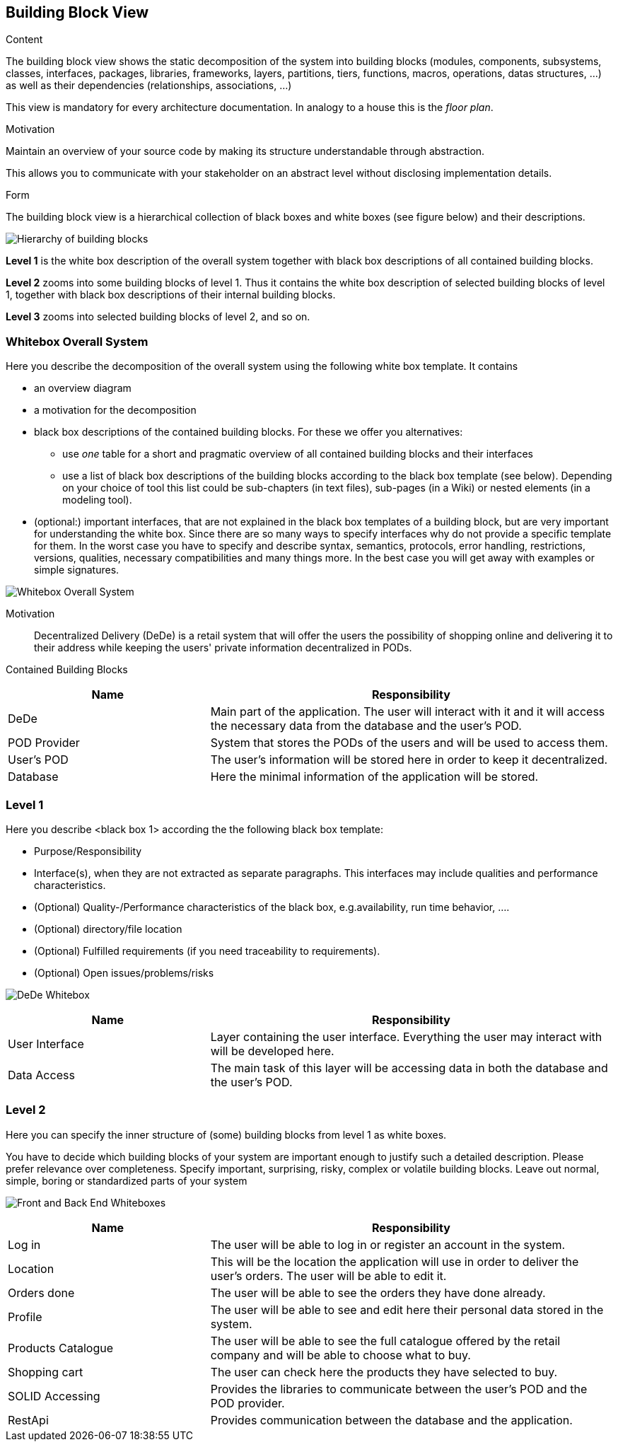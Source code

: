 [[section-building-block-view]]


== Building Block View

[role="arc42help"]
****
.Content
The building block view shows the static decomposition of the system into building blocks (modules, components, subsystems, classes,
interfaces, packages, libraries, frameworks, layers, partitions, tiers, functions, macros, operations,
datas structures, ...) as well as their dependencies (relationships, associations, ...)

This view is mandatory for every architecture documentation.
In analogy to a house this is the _floor plan_.

.Motivation
Maintain an overview of your source code by making its structure understandable through
abstraction.

This allows you to communicate with your stakeholder on an abstract level without disclosing implementation details.

.Form
The building block view is a hierarchical collection of black boxes and white boxes
(see figure below) and their descriptions.

image:05_building_blocks-EN.png["Hierarchy of building blocks"]

*Level 1* is the white box description of the overall system together with black
box descriptions of all contained building blocks.

*Level 2* zooms into some building blocks of level 1.
Thus it contains the white box description of selected building blocks of level 1, together with black box descriptions of their internal building blocks.

*Level 3* zooms into selected building blocks of level 2, and so on.
****

=== Whitebox Overall System

[role="arc42help"]
****
Here you describe the decomposition of the overall system using the following white box template. It contains

 * an overview diagram
 * a motivation for the decomposition
 * black box descriptions of the contained building blocks. For these we offer you alternatives:

   ** use _one_ table for a short and pragmatic overview of all contained building blocks and their interfaces
   ** use a list of black box descriptions of the building blocks according to the black box template (see below).
   Depending on your choice of tool this list could be sub-chapters (in text files), sub-pages (in a Wiki) or nested elements (in a modeling tool).


 * (optional:) important interfaces, that are not explained in the black box templates of a building block, but are very important for understanding the white box.
Since there are so many ways to specify interfaces why do not provide a specific template for them.
 In the worst case you have to specify and describe syntax, semantics, protocols, error handling,
 restrictions, versions, qualities, necessary compatibilities and many things more.
In the best case you will get away with examples or simple signatures.

****

image:05_building_blocks_overview.png["Whitebox Overall System"]

Motivation::

Decentralized Delivery (DeDe) is a retail system that will offer the users the possibility of shopping online and delivering it to their address while keeping the users' private information decentralized in PODs.


Contained Building Blocks::

[cols="1,2" options="header"]
|===
| **Name** | **Responsibility**
| DeDe | Main part of the application. The user will interact with it and it will access the necessary data from the database and the user's POD.
| POD Provider | System that stores the PODs of the users and will be used to access them.
| User's POD | The user's information will be stored here in order to keep it decentralized.
| Database | Here the minimal information of the application will be stored.
|===



=== Level 1

[role="arc42help"]
****
Here you describe <black box 1>
according the the following black box template:

* Purpose/Responsibility
* Interface(s), when they are not extracted as separate paragraphs. This interfaces may include qualities and performance characteristics.
* (Optional) Quality-/Performance characteristics of the black box, e.g.availability, run time behavior, ....
* (Optional) directory/file location
* (Optional) Fulfilled requirements (if you need traceability to requirements).
* (Optional) Open issues/problems/risks

****

image:05_building_blocks_DeDe.png["DeDe Whitebox"]

[cols="1,2" options="header"]
|===
| **Name** | **Responsibility**
| User Interface | Layer containing the user interface. Everything the user may interact with will be developed here.
| Data Access | The main task of this layer will be accessing data in both the database and the user's POD.
|===



=== Level 2

[role="arc42help"]
****
Here you can specify the inner structure of (some) building blocks from level 1 as white boxes.

You have to decide which building blocks of your system are important enough to justify such a detailed description.
Please prefer relevance over completeness. Specify important, surprising, risky, complex or volatile building blocks.
Leave out normal, simple, boring or standardized parts of your system
****

image:05_building_blocks_ui_da.png["Front and Back End Whiteboxes"]

[cols="1,2" options="header"]
|===
| **Name** | **Responsibility**
| Log in | The user will be able to log in or register an account in the system.
| Location | This will be the location the application will use in order to deliver the user's orders. The user will be able to edit it.
| Orders done | The user will be able to see the orders they have done already.
| Profile | The user will be able to see and edit here their personal data stored in the system.
| Products Catalogue | The user will be able to see the full catalogue offered by the retail company and will be able to choose what to buy.
| Shopping cart | The user can check here the products they have selected to buy.
| SOLID Accessing | Provides the libraries to communicate between the user's POD and the POD provider.
| RestApi | Provides communication between the database and the application.
|===
